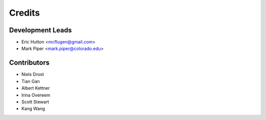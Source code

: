 =======
Credits
=======

Development Leads
-----------------

* Eric Hutton <mcflugen@gmail.com>
* Mark Piper <mark.piper@colorado.edu>

Contributors
------------

* Niels Drost
* Tian Gan
* Albert Kettner
* Irina Overeem
* Scott Stewart
* Kang Wang
